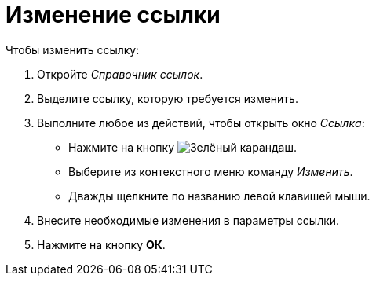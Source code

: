 = Изменение ссылки

.Чтобы изменить ссылку:
. Откройте _Справочник ссылок_.
. Выделите ссылку, которую требуется изменить.
. Выполните любое из действий, чтобы открыть окно _Ссылка_:
+
* Нажмите на кнопку image:buttons/pencil-green.png[Зелёный карандаш].
* Выберите из контекстного меню команду _Изменить_.
* Дважды щелкните по названию левой клавишей мыши.
+
. Внесите необходимые изменения в параметры ссылки.
. Нажмите на кнопку *ОК*.
